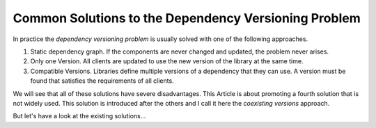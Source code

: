 

Common Solutions to the Dependency Versioning Problem
=====================================================

In practice the *dependency versioning problem* is usually solved with one of the following approaches.

#. Static dependency graph. If the components are never changed and updated, the problem never arises.
#. Only one Version. All clients are updated to use the new version of the library at the same time.
#. Compatible Versions. Libraries define multiple versions of a dependency that they can use. A version must be found that satisfies the requirements of all clients.

We will see that all of these solutions have severe disadvantages. This Article is about promoting a fourth solution that
is not widely used. This solution is introduced after the others and I call it here the *coexisting versions* approach.

But let's have a look at the existing solutions...


